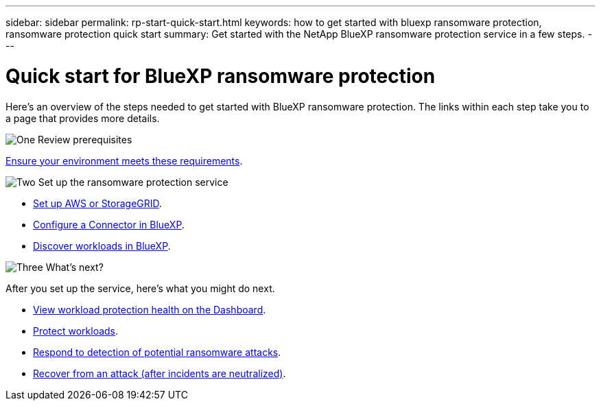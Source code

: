 ---
sidebar: sidebar
permalink: rp-start-quick-start.html
keywords: how to get started with bluexp ransomware protection, ransomware protection quick start
summary: Get started with the NetApp BlueXP ransomware protection service in a few steps.
---

= Quick start for BlueXP ransomware protection
:hardbreaks:
:icons: font
:imagesdir: ./media

[.lead]
Here's an overview of the steps needed to get started with BlueXP ransomware protection. The links within each step take you to a page that provides more details.



.image:https://raw.githubusercontent.com/NetAppDocs/common/main/media/number-1.png[One] Review prerequisites 

[role="quick-margin-para"]
link:rp-start-prerequisites.html[Ensure your environment meets these requirements].
 


.image:https://raw.githubusercontent.com/NetAppDocs/common/main/media/number-2.png[Two] Set up the ransomware protection service



[role="quick-margin-list"]
* link:rp-start-setup.html[Set up AWS or StorageGRID].
* link:rp-start-setup.html[Configure a Connector in BlueXP].
* link:rp-start-discover.html[Discover workloads in BlueXP].




.image:https://raw.githubusercontent.com/NetAppDocs/common/main/media/number-3.png[Three] What's next?


[role="quick-margin-para"]
After you set up the service, here's what you might do next. 

[role="quick-margin-list"]
* link:rp-use-dashboard.html[View workload protection health on the Dashboard].
* link:rp-use-protect.html[Protect workloads].
* link:rp-use-alert.html[Respond to detection of potential ransomware attacks].
* link:rp-use-recover.html[Recover from an attack (after incidents are neutralized)].
//* link:rp-use-manage.html[Manage workloads].



